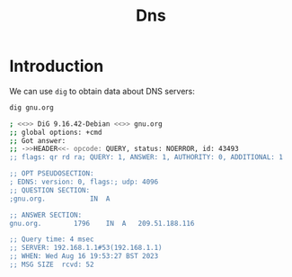 #+TITLE: Dns

* Introduction

We can use ~dig~ to obtain data about DNS servers:

#+begin_src bash
dig gnu.org

; <<>> DiG 9.16.42-Debian <<>> gnu.org
;; global options: +cmd
;; Got answer:
;; ->>HEADER<<- opcode: QUERY, status: NOERROR, id: 43493
;; flags: qr rd ra; QUERY: 1, ANSWER: 1, AUTHORITY: 0, ADDITIONAL: 1

;; OPT PSEUDOSECTION:
; EDNS: version: 0, flags:; udp: 4096
;; QUESTION SECTION:
;gnu.org.			IN	A

;; ANSWER SECTION:
gnu.org.		1796	IN	A	209.51.188.116

;; Query time: 4 msec
;; SERVER: 192.168.1.1#53(192.168.1.1)
;; WHEN: Wed Aug 16 19:53:27 BST 2023
;; MSG SIZE  rcvd: 52
#+end_src
